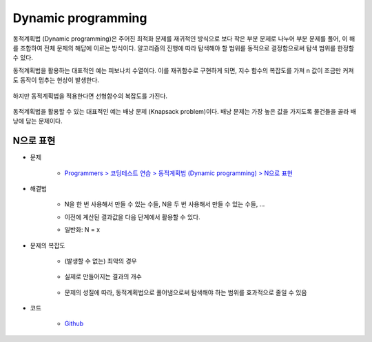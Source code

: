 ====================
Dynamic programming
====================

동적계획법 (Dynamic programming)은 주어진 최적화 문제를 재귀적인 방식으로 보다 작은 부분 문제로 나누어 부분 문제를 풀어, 이 해를 조합하여 전체 문제의 해답에 이르는 방식이다. 알고리즘의 진행에 따라 탐색해야 할 범위를 동적으로 결정함으로써 탐색 범위를 한정할 수 있다.

동적계획법을 활용하는 대표적인 예는 피보나치 수열이다. 이를 재귀함수로 구현하게 되면, 지수 함수의 복잡도를 가져 n 값이 조금만 커져도 동작이 멈추는 현상이 발생한다.

.. figure:: ../img/problems/dynamic_pr/recursive_fibonacci.png
    :align: center
    :scale: 40%

하지만 동적계획법을 적용한다면 선형함수의 복잡도를 가진다.

.. figure:: ../img/problems/dynamic_pr/dynamic_fibonacci.png
    :align: center
    :scale: 40%

동적계획법을 활용할 수 있는 대표적인 예는 배낭 문제 (Knapsack problem)이다. 배낭 문제는 가장 높은 값을 가지도록 물건들을 골라 배낭에 담는 문제이다.

.. figure:: ../img/problems/dynamic_pr/knapsack_pr.png
    :align: center
    :scale: 40%


N으로 표현
=========

* 문제

    * `Programmers > 코딩테스트 연습 > 동적계획법 (Dynamic programming) > N으로 표현 <https://programmers.co.kr/learn/courses/30/lessons/42895>`_

* 해결법

    * N을 한 번 사용해서 만들 수 있는 수들, N을 두 번 사용해서 만들 수 있는 수들, ...
    
    * 이전에 계산된 결과값을 다음 단계에서 활용할 수 있다.
    
    * 일반화: N = x
        
        .. figure:: ../img/problems/dynamic_pr/n_representation.png
            :align: center
            :scale: 40%


* 문제의 복잡도

    * (발생할 수 없는) 최악의 경우

        .. figure:: ../img/problems/dynamic_pr/n_representation_complexity_01.png
            :align: center
            :scale: 40%

    * 실제로 만들어지는 결과의 개수

        .. figure:: ../img/problems/dynamic_pr/n_representation_complexity_02.png
            :align: center
            :scale: 40%
            
    * 문제의 성질에 따라, 동적계획법으로 풀어냄으로써 탐색해야 하는 범위를 효과적으로 줄일 수 있음

* 코드

    * `Github <https://github.com/hwkim89/programmers/blob/master/dynamic_programming/n_representation.ipynb>`_
